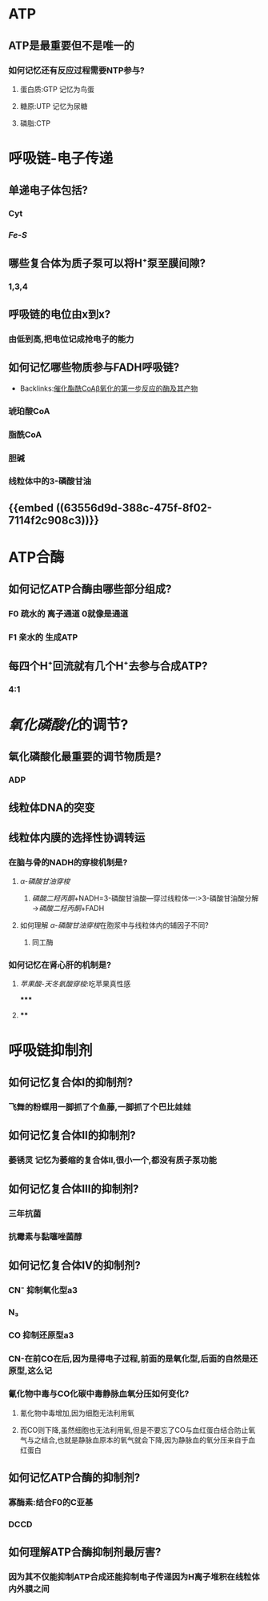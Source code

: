 * ATP
** ATP是最重要但不是唯一的
*** 如何记忆还有反应过程需要NTP参与?
**** 蛋白质:GTP 记忆为鸟蛋
**** 糖原:UTP 记忆为尿糖
**** 磷脂:CTP
* 呼吸链-电子传递
** 单递电子体包括?
*** Cyt
*** [[Fe-S]]
** 哪些复合体为质子泵可以将H⁺泵至膜间隙?
*** 1,3,4
** 呼吸链的电位由x到x?
*** 由低到高,把电位记成抢电子的能力
** 如何记忆哪些物质参与FADH呼吸链?
:PROPERTIES:
:ID:       1ae8e84c-c861-42fc-bb23-fd45dbfe6161
:END:
- Backlinks:[[id:5f7c1c9f-a998-4937-b455-44eea81d5b7b][催化酯酰CoAβ氧化的第一步反应的酶及其产物]]
*** 琥珀酸CoA
*** 脂酰CoA
*** 胆碱
*** 线粒体中的3-磷酸甘油
** {{embed ((63556d9d-388c-475f-8f02-7114f2c908c3))}}
* ATP合酶
** 如何记忆ATP合酶由哪些部分组成?
*** F0 疏水的 离子通道 0就像是通道
*** F1 亲水的 生成ATP
** 每四个H⁺回流就有几个H⁺去参与合成ATP?
*** 4:1
* [[氧化磷酸化]]的调节?
** 氧化磷酸化最重要的调节物质是?
*** ADP
** 线粒体DNA的突变
** 线粒体内膜的选择性协调转运
*** 在脑与骨的NADH的穿梭机制是?
**** [[α-磷酸甘油穿梭]]
***** [[磷酸二羟丙酮]]+NADH=3-磷酸甘油酸---穿过线粒体---:>3-磷酸甘油酸分解→[[磷酸二羟丙酮]]+FADH
**** 如何理解 [[α-磷酸甘油穿梭]]在胞浆中与线粒体内的辅因子不同?
***** 同工酶
*** 如何记忆在肾心肝的机制是?
**** [[苹果酸-天冬氨酸穿梭]]:吃苹果真性感
*****
**** [[../assets/image_1666871988609_0.png]]
****
* 呼吸链抑制剂
** 如何记忆复合体Ⅰ的抑制剂?
*** 飞舞的粉蝶用一脚抓了个鱼藤,一脚抓了个巴比娃娃
** 如何记忆复合体Ⅱ的抑制剂?
*** 萎锈灵 记忆为萎缩的复合体Ⅱ,很小一个,都没有质子泵功能
** 如何记忆复合体Ⅲ的抑制剂?
*** 三年抗菌
*** 抗霉素与黏噻唑菌醇
** 如何记忆复合体Ⅳ的抑制剂?
*** CN⁻ 抑制氧化型a3
*** N₃
*** CO 抑制还原型a3
*** CN-在前CO在后,因为是得电子过程,前面的是氧化型,后面的自然是还原型,这么记
*** 氰化物中毒与CO化碳中毒静脉血氧分压如何变化?
**** 氰化物中毒增加,因为细胞无法利用氧
**** 而CO则下降,虽然细胞也无法利用氧,但是不要忘了CO与血红蛋白结合防止氧气与之结合,也就是静脉血原本的氧气就会下降,因为静脉血的氧分压来自于血红蛋白
** 如何记忆ATP合酶的抑制剂?
*** 寡酶素:结合F0的C亚基
*** DCCD
** 如何理解ATP合酶抑制剂最厉害?
*** 因为其不仅能抑制ATP合成还能抑制电子传递因为H离子堆积在线粒体内外膜之间
